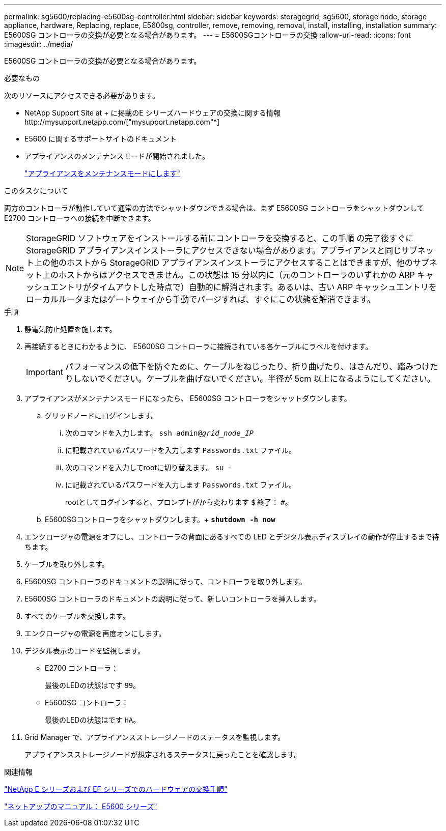 ---
permalink: sg5600/replacing-e5600sg-controller.html 
sidebar: sidebar 
keywords: storagegrid, sg5600, storage node, storage appliance, hardware, Replacing, replace, E5600sg, controller, remove, removing, removal, install, installing, installation 
summary: E5600SG コントローラの交換が必要となる場合があります。 
---
= E5600SGコントローラの交換
:allow-uri-read: 
:icons: font
:imagesdir: ../media/


[role="lead"]
E5600SG コントローラの交換が必要となる場合があります。

.必要なもの
次のリソースにアクセスできる必要があります。

* NetApp Support Site at + に掲載のE シリーズハードウェアの交換に関する情報http://mysupport.netapp.com/["mysupport.netapp.com"^]
* E5600 に関するサポートサイトのドキュメント
* アプライアンスのメンテナンスモードが開始されました。
+
link:placing-appliance-into-maintenance-mode.html["アプライアンスをメンテナンスモードにします"]



.このタスクについて
両方のコントローラが動作していて通常の方法でシャットダウンできる場合は、まず E5600SG コントローラをシャットダウンして E2700 コントローラへの接続を中断できます。


NOTE: StorageGRID ソフトウェアをインストールする前にコントローラを交換すると、この手順 の完了後すぐに StorageGRID アプライアンスインストーラにアクセスできない場合があります。アプライアンスと同じサブネット上の他のホストから StorageGRID アプライアンスインストーラにアクセスすることはできますが、他のサブネット上のホストからはアクセスできません。この状態は 15 分以内に（元のコントローラのいずれかの ARP キャッシュエントリがタイムアウトした時点で）自動的に解消されます。あるいは、古い ARP キャッシュエントリをローカルルータまたはゲートウェイから手動でパージすれば、すぐにこの状態を解消できます。

.手順
. 静電気防止処置を施します。
. 再接続するときにわかるように、 E5600SG コントローラに接続されている各ケーブルにラベルを付けます。
+

IMPORTANT: パフォーマンスの低下を防ぐために、ケーブルをねじったり、折り曲げたり、はさんだり、踏みつけたりしないでください。ケーブルを曲げないでください。半径が 5cm 以上になるようにしてください。

. アプライアンスがメンテナンスモードになったら、 E5600SG コントローラをシャットダウンします。
+
.. グリッドノードにログインします。
+
... 次のコマンドを入力します。 `ssh admin@_grid_node_IP_`
... に記載されているパスワードを入力します `Passwords.txt` ファイル。
... 次のコマンドを入力してrootに切り替えます。 `su -`
... に記載されているパスワードを入力します `Passwords.txt` ファイル。
+
rootとしてログインすると、プロンプトがから変わります `$` 終了： `#`。



.. E5600SGコントローラをシャットダウンします。+
`*shutdown -h now*`


. エンクロージャの電源をオフにし、コントローラの背面にあるすべての LED とデジタル表示ディスプレイの動作が停止するまで待ちます。
. ケーブルを取り外します。
. E5600SG コントローラのドキュメントの説明に従って、コントローラを取り外します。
. E5600SG コントローラのドキュメントの説明に従って、新しいコントローラを挿入します。
. すべてのケーブルを交換します。
. エンクロージャの電源を再度オンにします。
. デジタル表示のコードを監視します。
+
** E2700 コントローラ：
+
最後のLEDの状態はです `99`。

** E5600SG コントローラ：
+
最後のLEDの状態はです `HA`。



. Grid Manager で、アプライアンスストレージノードのステータスを監視します。
+
アプライアンスストレージノードが想定されるステータスに戻ったことを確認します。



.関連情報
https://mysupport.netapp.com/info/web/ECMP11751516.html["NetApp E シリーズおよび EF シリーズでのハードウェアの交換手順"^]

http://mysupport.netapp.com/documentation/productlibrary/index.html?productID=61893["ネットアップのマニュアル： E5600 シリーズ"^]
